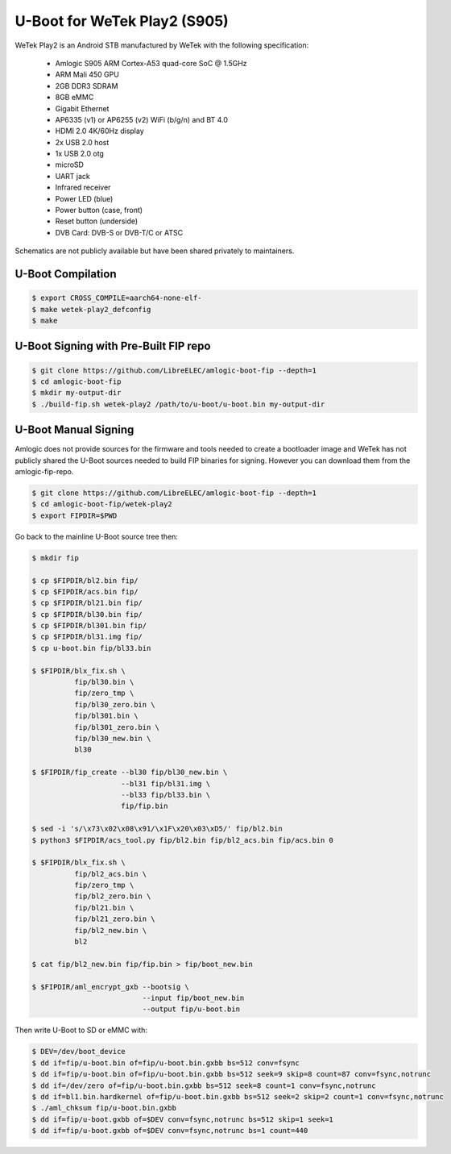 .. SPDX-License-Identifier: GPL-2.0+

U-Boot for WeTek Play2 (S905)
=============================

WeTek Play2 is an Android STB manufactured by WeTek with the following specification:

 - Amlogic S905 ARM Cortex-A53 quad-core SoC @ 1.5GHz
 - ARM Mali 450 GPU
 - 2GB DDR3 SDRAM
 - 8GB eMMC
 - Gigabit Ethernet
 - AP6335 (v1) or AP6255 (v2) WiFi (b/g/n) and BT 4.0
 - HDMI 2.0 4K/60Hz display
 - 2x USB 2.0 host
 - 1x USB 2.0 otg
 - microSD
 - UART jack
 - Infrared receiver
 - Power LED (blue)
 - Power button (case, front)
 - Reset button (underside)
 - DVB Card: DVB-S or DVB-T/C or ATSC

Schematics are not publicly available but have been shared privately to maintainers.

U-Boot Compilation
------------------

.. code-block:: bash

    $ export CROSS_COMPILE=aarch64-none-elf-
    $ make wetek-play2_defconfig
    $ make

U-Boot Signing with Pre-Built FIP repo
--------------------------------------

.. code-block:: bash

    $ git clone https://github.com/LibreELEC/amlogic-boot-fip --depth=1
    $ cd amlogic-boot-fip
    $ mkdir my-output-dir
    $ ./build-fip.sh wetek-play2 /path/to/u-boot/u-boot.bin my-output-dir

U-Boot Manual Signing
---------------------

Amlogic does not provide sources for the firmware and tools needed to create a bootloader
image and WeTek has not publicly shared the U-Boot sources needed to build FIP binaries
for signing. However you can download them from the amlogic-fip-repo.

.. code-block:: bash

    $ git clone https://github.com/LibreELEC/amlogic-boot-fip --depth=1
    $ cd amlogic-boot-fip/wetek-play2
    $ export FIPDIR=$PWD

Go back to the mainline U-Boot source tree then:

.. code-block:: bash

    $ mkdir fip

    $ cp $FIPDIR/bl2.bin fip/
    $ cp $FIPDIR/acs.bin fip/
    $ cp $FIPDIR/bl21.bin fip/
    $ cp $FIPDIR/bl30.bin fip/
    $ cp $FIPDIR/bl301.bin fip/
    $ cp $FIPDIR/bl31.img fip/
    $ cp u-boot.bin fip/bl33.bin

    $ $FIPDIR/blx_fix.sh \
              fip/bl30.bin \
              fip/zero_tmp \
              fip/bl30_zero.bin \
              fip/bl301.bin \
              fip/bl301_zero.bin \
              fip/bl30_new.bin \
              bl30

    $ $FIPDIR/fip_create --bl30 fip/bl30_new.bin \
                         --bl31 fip/bl31.img \
                         --bl33 fip/bl33.bin \
                         fip/fip.bin

    $ sed -i 's/\x73\x02\x08\x91/\x1F\x20\x03\xD5/' fip/bl2.bin
    $ python3 $FIPDIR/acs_tool.py fip/bl2.bin fip/bl2_acs.bin fip/acs.bin 0

    $ $FIPDIR/blx_fix.sh \
              fip/bl2_acs.bin \
              fip/zero_tmp \
              fip/bl2_zero.bin \
              fip/bl21.bin \
              fip/bl21_zero.bin \
              fip/bl2_new.bin \
              bl2

    $ cat fip/bl2_new.bin fip/fip.bin > fip/boot_new.bin

    $ $FIPDIR/aml_encrypt_gxb --bootsig \
                              --input fip/boot_new.bin
                              --output fip/u-boot.bin

Then write U-Boot to SD or eMMC with:

.. code-block:: bash

    $ DEV=/dev/boot_device
    $ dd if=fip/u-boot.bin of=fip/u-boot.bin.gxbb bs=512 conv=fsync
    $ dd if=fip/u-boot.bin of=fip/u-boot.bin.gxbb bs=512 seek=9 skip=8 count=87 conv=fsync,notrunc
    $ dd if=/dev/zero of=fip/u-boot.bin.gxbb bs=512 seek=8 count=1 conv=fsync,notrunc
    $ dd if=bl1.bin.hardkernel of=fip/u-boot.bin.gxbb bs=512 seek=2 skip=2 count=1 conv=fsync,notrunc
    $ ./aml_chksum fip/u-boot.bin.gxbb
    $ dd if=fip/u-boot.gxbb of=$DEV conv=fsync,notrunc bs=512 skip=1 seek=1
    $ dd if=fip/u-boot.gxbb of=$DEV conv=fsync,notrunc bs=1 count=440
